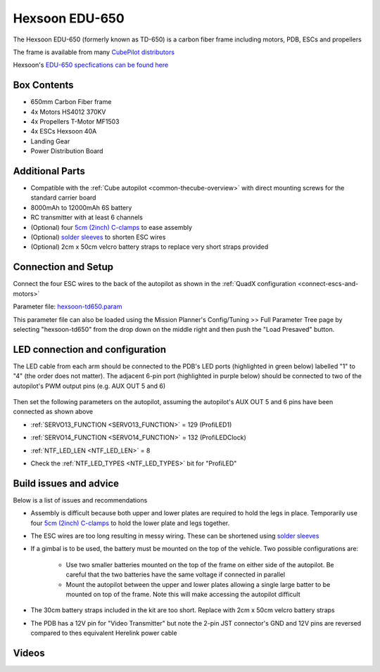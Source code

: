 .. _reference-frames-hexsoon-td650:

===============
Hexsoon EDU-650
===============

.. image:: ../images/reference-frames-hexsoon-td650.jpg
    :width: 450px

The Hexsoon EDU-650 (formerly known as TD-650) is a carbon fiber frame including motors, PDB, ESCs and propellers

The frame is available from many `CubePilot distributors <https://cubepilot.org/#/reseller/list>`__

Hexsoon's `EDU-650 specfications can be found here <https://docs.cubepilot.org/user-guides/cubepilot-ecosystem/cubepilot-partners/hexsoon/multirotor-frame/td-650>`__

Box Contents
------------

- 650mm Carbon Fiber frame
- 4x Motors HS4012 370KV
- 4x Propellers T-Motor MF1503
- 4x ESCs Hexsoon 40A
- Landing Gear
- Power Distribution Board

Additional Parts
----------------

- Compatible with the :ref:`Cube autopilot <common-thecube-overview>` with direct mounting screws for the standard carrier board
- 8000mAh to 12000mAh 6S battery
- RC transmitter with at least 6 channels
- (Optional) four `5cm (2inch) C-clamps <https://www.amazon.com/C-Clamp-Industrial-Strength-Woodworking-Building/dp/B0BLC44XHT>`__ to ease assembly
- (Optional) `solder sleeves <https://www.amazon.com/TICONN-Connectors-Waterproof-Insulated-Electrical/dp/B07GDDKJ1D>`__ to shorten ESC wires
- (Optional) 2cm x 50cm velcro battery straps to replace very short straps provided

Connection and Setup
--------------------

.. image:: ../images/reference-frames-hexsoon-edu650-assembly.jpg
    :target: ../_images/reference-frames-hexsoon-edu650-assembly.jpg

Connect the four ESC wires to the back of the autopilot as shown in the :ref:`QuadX configuration <connect-escs-and-motors>`

Parameter file: `hexsoon-td650.param <https://github.com/ArduPilot/ardupilot/blob/master/Tools/Frame_params/hexsoon-td650.param>`__

This parameter file can also be loaded using the Mission Planner's Config/Tuning >> Full Parameter Tree page by selecting "hexsoon-td650" from the drop down on the middle right and then push the "Load Presaved" button.

LED connection and configuration
--------------------------------

The LED cable from each arm should be connected to the PDB's LED ports (highlighted in green below) labelled "1" to "4" (the order does not matter).
The adjacent 6-pin port (highlighted in purple below) should be connected to two of the autopilot's PWM output pins (e.g. AUX OUT 5 and 6)

  .. image:: ../images/reference-frames-hexsoon-edu650-assembly-LEDs.png
      :target: ../_images/reference-frames-hexsoon-edu650-assembly-LEDs.png
      :width: 450px

Then set the following parameters on the autopilot, assuming the autopilot's AUX OUT 5 and 6 pins have been connected as shown above

- :ref:`SERVO13_FUNCTION <SERVO13_FUNCTION>` = 129 (ProfiLED1)
- :ref:`SERVO14_FUNCTION <SERVO14_FUNCTION>` = 132 (ProfiLEDClock)
- :ref:`NTF_LED_LEN <NTF_LED_LEN>` = 8
- Check the :ref:`NTF_LED_TYPES <NTF_LED_TYPES>` bit for "ProfiLED"

  .. image:: ../images/reference-frames-hexsoon-edu650-params1.png
      :target: ../_images/reference-frames-hexsoon-edu650-params1.png

Build issues and advice
-----------------------

Below is a list of issues and recommendations

- Assembly is difficult because both upper and lower plates are required to hold the legs in place.  Temporarily use four `5cm (2inch) C-clamps <https://www.amazon.com/C-Clamp-Industrial-Strength-Woodworking-Building/dp/B0BLC44XHT>`__ to hold the lower plate and legs together.
- The ESC wires are too long resulting in messy wiring.  These can be shortened using `solder sleeves <https://www.amazon.com/TICONN-Connectors-Waterproof-Insulated-Electrical/dp/B07GDDKJ1D>`__
- If a gimbal is to be used, the battery must be mounted on the top of the vehicle.  Two possible configurations are:

    - Use two smaller batteries mounted on the top of the frame on either side of the autopilot.  Be careful that the two batteries have the same voltage if connected in parallel
    - Mount the autopilot between the upper and lower plates allowing a single large batter to be mounted on top of the frame.  Note this will make accessing the autopilot difficult

- The 30cm battery straps included in the kit are too short.  Replace with 2cm x 50cm velcro battery straps
- The PDB has a 12V pin for "Video Transmitter" but note the 2-pin JST connector's GND and 12V pins are reversed compared to thes equivalent Herelink power cable

  .. image:: ../images/reference-frames-hexsoon-edu650-issue1.png
      :target: ../_images/reference-frames-hexsoon-edu650-issue1.png
      :width: 450px

Videos
------
.. youtube:: WSiLnHEjBlI
    :width: 100%

.. youtube:: FbzXvi3beDI
    :width: 100%

.. image:: ../images/reference-frames-hexsoon-td650-pic2.jpg
